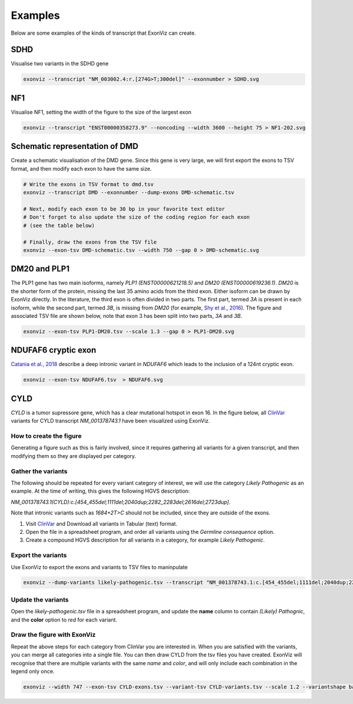 Examples
========

Below are some examples of the kinds of transcript that ExonViz can create.


SDHD
----
Visualise two variants in the SDHD gene

.. code-block:: console

   exonviz --transcript "NM_003002.4:r.[274G>T;300del]" --exonnumber > SDHD.svg

.. image:: ../figures/SDHD.svg

NF1
---
Visualise NF1, setting the width of the figure to the size of the largest exon

.. code-block:: console

   exonviz --transcript "ENST00000358273.9" --noncoding --width 3600 --height 75 > NF1-202.svg

.. image:: ../figures/NF1-202.svg


Schematic representation of DMD
-------------------------------
Create a schematic visualisation of the DMD gene. Since this gene is very large, we will first export the exons to TSV format, and then modify each exon to have the same size.

.. code-block:: bash

    # Write the exons in TSV format to dmd.tsv
    exonviz --transcript DMD --exonnumber --dump-exons DMD-schematic.tsv

    # Next, modify each exon to be 30 bp in your favorite text editor
    # Don't forget to also update the size of the coding region for each exon
    # (see the table below)

    # Finally, draw the exons from the TSV file
    exonviz --exon-tsv DMD-schematic.tsv --width 750 --gap 0 > DMD-schematic.svg


.. image:: ../figures/DMD-schematic.svg

.. csv-table:: TSV file for schematic representation of DMD
   :delim: tab
   :file: ../figures/DMD-schematic.tsv


DM20 and PLP1
--------------
The PLP1 gene has two main isoforms, namely `PLP1 (ENST00000621218.5)` and `DM20 (ENST00000619236.1)`. `DM20` is the shorter form of the protein, missing the last 35 amino acids from the third exon. Either isoform can be drawn by ExonViz directly. In the literature, the third exon is often divided in two parts. The first part, termed `3A` is present in each isoform, while the second part, termed `3B`, is missing from `DM20` (for example, `Shy et al., 2016 <https://www.ncbi.nlm.nih.gov/pmc/articles/PMC4744322/>`_).
The figure and associated TSV file are shown below, note that exon 3 has been split into two parts, `3A` and `3B`.

.. code-block:: bash

   exonviz --exon-tsv PLP1-DM20.tsv --scale 1.3 --gap 0 > PLP1-DM20.svg

.. image:: ../figures/PLP1-DM20.svg

.. csv-table:: TSV file for PLP1 and DM20
   :delim: tab
   :file: ../figures/PLP1-DM20.tsv


NDUFAF6 cryptic exon
--------------------
`Catania et al., 2018 <https://www.nature.com/articles/s10038-018-0423-1>`_ describe a deep intronic variant in `NDUFAF6` which leads to the inclusion of a 124nt cryptic exon.

.. code-block:: bash

   exonviz --exon-tsv NDUFAF6.tsv  > NDUFAF6.svg

.. image:: ../figures/NDUFAF6.svg

.. csv-table:: TSV file for NDUFAF6 cryptic exon
  :delim: tab
  :file: ../figures/NDUFAF6.tsv


CYLD
----
`CYLD` is a tumor supressore gene, which has a clear mutational hotspot in exon
16. In the figure below, all `ClinVar <https://www.ncbi.nlm.nih.gov/clinvar/?term=NM_001378743.1>`_
variants for CYLD transcript `NM_001378743.1` have been visualized using ExonViz.

.. image:: ../figures/CYLD.svg

How to create the figure
^^^^^^^^^^^^^^^^^^^^^^^^
Generating a figure such as this is fairly involved, since it requires
gathering all variants for a given transcript, and then modifying them so they
are displayed per category.

Gather the variants
^^^^^^^^^^^^^^^^^^^
The following should be repeated for every variant category of interest, we will use the category `Likely Pathogenic` as an example. At the time of writing, this gives the following HGVS description:

`NM_001378743.1(CYLD):c.[454_455del;1111del;2040dup;2282_2283del;2616del;2723dup]`.

Note that intronic variants such as `1684+2T>C` should not be included, since they are outside of the exons.

#. Visit `ClinVar <https://www.ncbi.nlm.nih.gov/clinvar/?term=NM_001378743.1>`_ and Download all variants in Tabular (text) format.
#. Open the file in a spreadsheet program, and order all variants using the `Germline consequence` option.
#. Create a compound HGVS description for all variants in a category, for example `Likely Pathogenic`.


Export the variants
^^^^^^^^^^^^^^^^^^^
Use ExonViz to export the exons and variants to TSV files to maninpulate

.. code-block:: bash

   exonviz --dump-variants likely-pathogenic.tsv --transcript "NM_001378743.1:c.[454_455del;1111del;2040dup;2282_2283del;2616del;2723dup]" --scale 1.2 > /dev/null

.. csv-table:: Raw likely pathogenic variants for CYLD
  :delim: tab
  :file: ../figures/CYLD-example.tsv

Update the variants
^^^^^^^^^^^^^^^^^^^
Open the `likely-pathogenic.tsv` file in a spreadsheet program, and update the **name** column to contain `(Likely) Pathognic`, and the **color** option to `red` for each variant.

.. csv-table:: Updated likely pathogenic variants for CYLD
  :delim: tab
  :file: ../figures/CYLD-example-update.tsv

Draw the figure with ExonViz
^^^^^^^^^^^^^^^^^^^^^^^^^^^^
Repeat the above steps for each category from ClinVar you are interested in. When you are satisfied with the variants, you can merge all categories into a single file. You can then draw CYLD from the tsv files you have created. ExonViz will recognise that there are multiple variants with the same `name` and `color`, and will only include each combination in the legend only once.

.. code-block:: bash

   exonviz --width 747 --exon-tsv CYLD-exons.tsv --variant-tsv CYLD-variants.tsv --scale 1.2 --variantshape bar > CYLD.svg


.. csv-table:: Exons for CYLD
  :delim: tab
  :file: ../figures/CYLD-exons.tsv

.. csv-table:: Variants for CYLD
  :delim: tab
  :file: ../figures/CYLD-variants.tsv
